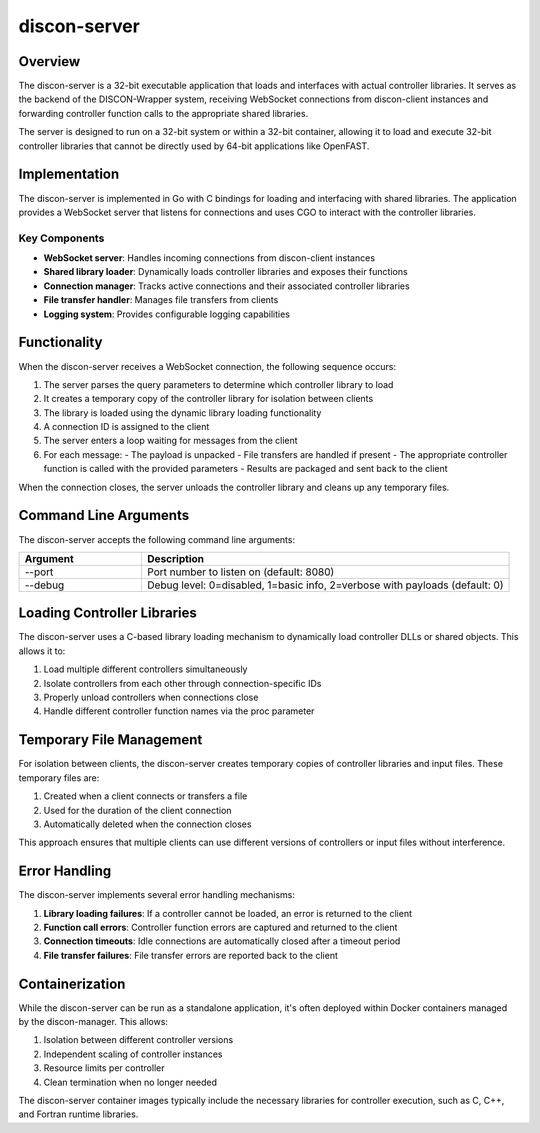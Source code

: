 ==============
discon-server
==============

Overview
========

The discon-server is a 32-bit executable application that loads and interfaces with actual controller libraries. It serves as the backend of the DISCON-Wrapper system, receiving WebSocket connections from discon-client instances and forwarding controller function calls to the appropriate shared libraries.

The server is designed to run on a 32-bit system or within a 32-bit container, allowing it to load and execute 32-bit controller libraries that cannot be directly used by 64-bit applications like OpenFAST.

Implementation
=============

The discon-server is implemented in Go with C bindings for loading and interfacing with shared libraries. The application provides a WebSocket server that listens for connections and uses CGO to interact with the controller libraries.

Key Components
-------------

- **WebSocket server**: Handles incoming connections from discon-client instances
- **Shared library loader**: Dynamically loads controller libraries and exposes their functions
- **Connection manager**: Tracks active connections and their associated controller libraries
- **File transfer handler**: Manages file transfers from clients
- **Logging system**: Provides configurable logging capabilities

Functionality
============

When the discon-server receives a WebSocket connection, the following sequence occurs:

1. The server parses the query parameters to determine which controller library to load
2. It creates a temporary copy of the controller library for isolation between clients
3. The library is loaded using the dynamic library loading functionality
4. A connection ID is assigned to the client
5. The server enters a loop waiting for messages from the client
6. For each message:
   - The payload is unpacked
   - File transfers are handled if present
   - The appropriate controller function is called with the provided parameters
   - Results are packaged and sent back to the client

When the connection closes, the server unloads the controller library and cleans up any temporary files.

Command Line Arguments
=====================

The discon-server accepts the following command line arguments:

.. list-table::
   :widths: 25 75
   :header-rows: 1

   * - Argument
     - Description
   * - --port
     - Port number to listen on (default: 8080)
   * - --debug
     - Debug level: 0=disabled, 1=basic info, 2=verbose with payloads (default: 0)

Loading Controller Libraries
===========================

The discon-server uses a C-based library loading mechanism to dynamically load controller DLLs or shared objects. This allows it to:

1. Load multiple different controllers simultaneously
2. Isolate controllers from each other through connection-specific IDs
3. Properly unload controllers when connections close
4. Handle different controller function names via the proc parameter

Temporary File Management
========================

For isolation between clients, the discon-server creates temporary copies of controller libraries and input files. These temporary files are:

1. Created when a client connects or transfers a file
2. Used for the duration of the client connection
3. Automatically deleted when the connection closes

This approach ensures that multiple clients can use different versions of controllers or input files without interference.

Error Handling
=============

The discon-server implements several error handling mechanisms:

1. **Library loading failures**: If a controller cannot be loaded, an error is returned to the client
2. **Function call errors**: Controller function errors are captured and returned to the client
3. **Connection timeouts**: Idle connections are automatically closed after a timeout period
4. **File transfer failures**: File transfer errors are reported back to the client

Containerization
===============

While the discon-server can be run as a standalone application, it's often deployed within Docker containers managed by the discon-manager. This allows:

1. Isolation between different controller versions
2. Independent scaling of controller instances
3. Resource limits per controller
4. Clean termination when no longer needed

The discon-server container images typically include the necessary libraries for controller execution, such as C, C++, and Fortran runtime libraries.